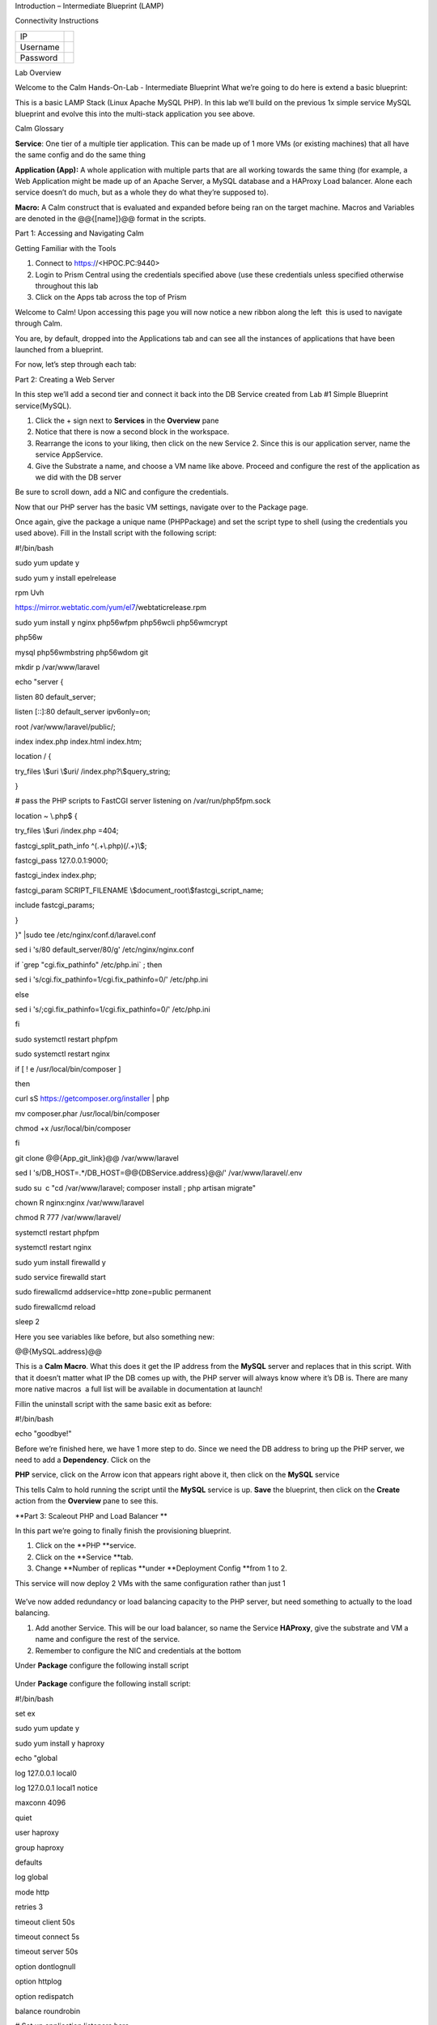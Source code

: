 Introduction – Intermediate Blueprint (LAMP)

Connectivity Instructions

+------------+----+
| IP         |    |
+------------+----+
| Username   |    |
+------------+----+
| Password   |    |
+------------+----+

Lab Overview

Welcome to the Calm Hands-On-Lab - Intermediate Blueprint What we’re
going to do here is extend a basic blueprint:  

|image0|

This is a basic LAMP Stack (Linux Apache MySQL PHP). In
this lab we’ll build on the previous 1x simple service MySQL
blueprint and evolve this into the multi-stack application you see
above.

Calm Glossary

**Service**: One tier of a multiple tier application. This can be made
up of 1 more VMs (or existing machines) that all have the same config
and do the same thing

**Application (App):** A whole application with multiple parts that are
all working towards the same thing (for example, a Web Application might
be made up of an Apache Server, a MySQL database and a HAProxy Load
balancer. Alone each service doesn’t do much, but as a whole they do
what they’re supposed to).

**Macro:** A Calm construct that is evaluated and expanded before being
ran on the target machine. Macros and Variables are denoted in the
@@{[name]}@@ format in the scripts.

Part 1: Accessing and Navigating Calm

Getting Familiar with the Tools

1. Connect to https://<HPOC.PC:9440>

2. Login to Prism Central using the credentials specified above (use
   these credentials unless specified otherwise throughout this lab 

3. Click on the Apps tab across the top of Prism

Welcome to Calm! Upon accessing this page you will now notice a new
ribbon along the left ­ this is used to navigate through Calm.

You are, by default, dropped into the Applications tab and can see all
the instances of applications that have been launched from a blueprint.

For now, let’s step through each tab:

|image1|

Part 2: Creating a Web Server 

In this step we’ll add a second tier and connect it back into the DB
Service created from Lab #1 Simple Blueprint service(MySQL).

1. Click the + sign next to **Services** in the **Overview** pane

2. Notice that there is now a second block in the workspace.

3. Rearrange the icons to your liking, then click on the new Service 2.
   Since this is our application server, name the service AppService.

4. Give the Substrate a name, and choose a VM name like above. Proceed
   and configure the rest of the application as we did with the DB
   server

|image2|

|image3|

Be sure to scroll down, add a NIC and configure the credentials.

Now that our PHP server has the basic VM settings, navigate over to the
Package page.

Once again, give the package a unique name (PHPPackage) and set the
script type to shell (using the credentials you used above). Fill in the
Install script with the following script:

#!/bin/bash

sudo yum update ­y

sudo yum ­y install epel­release

rpm ­Uvh

https://mirror.webtatic.com/yum/el7/webtatic­release.rpm

sudo yum install ­y nginx php56w­fpm php56w­cli php56w­mcrypt

php56w­

mysql php56w­mbstring php56w­dom git

mkdir ­p /var/www/laravel

echo "server {

listen 80 default\_server;

listen [::]:80 default\_server ipv6only=on;

root /var/www/laravel/public/;

index index.php index.html index.htm;

location / {

try\_files \\$uri \\$uri/ /index.php?\\$query\_string;

}

# pass the PHP scripts to FastCGI server listening on
/var/run/php5­fpm.sock

location ~ \\.php$ {

try\_files \\$uri /index.php =404;

fastcgi\_split\_path\_info ^(.+\\.php)(/.+)\\$;

fastcgi\_pass 127.0.0.1:9000;

fastcgi\_index index.php;

fastcgi\_param SCRIPT\_FILENAME
\\$document\_root\\$fastcgi\_script\_name;

include fastcgi\_params;

}

}" \|sudo tee /etc/nginx/conf.d/laravel.conf

sed ­i 's/80 default\_server/80/g' /etc/nginx/nginx.conf

if \`grep "cgi.fix\_pathinfo" /etc/php.ini\` ; then

sed ­i 's/cgi.fix\_pathinfo=1/cgi.fix\_pathinfo=0/' /etc/php.ini

else

sed ­i 's/;cgi.fix\_pathinfo=1/cgi.fix\_pathinfo=0/' /etc/php.ini

fi

sudo systemctl restart php­fpm

sudo systemctl restart nginx

if [ ! ­e /usr/local/bin/composer ]

then

curl ­sS https://getcomposer.org/installer \| php

mv composer.phar /usr/local/bin/composer

chmod +x /usr/local/bin/composer

fi

git clone @@{App\_git\_link}@@ /var/www/laravel

sed ­I 's/DB\_HOST=.\*/DB\_HOST=@@{DBService.address}@@/'
/var/www/laravel/.env

sudo su ­ ­c "cd /var/www/laravel; composer install ; php artisan
migrate"

chown ­R nginx:nginx /var/www/laravel

chmod ­R 777 /var/www/laravel/

systemctl restart php­fpm

systemctl restart nginx

sudo yum install firewalld ­y

sudo service firewalld start

sudo firewall­cmd ­­add­service=http ­­zone=public ­­permanent

sudo firewall­cmd ­­reload

sleep 2

Here you see variables like before, but also something new:

@@{MySQL.address}@@

This is a **Calm Macro**. What this does it get the IP address from
the \ **MySQL** server and replaces that in this script. With that it
doesn’t matter what IP the DB comes up with, the PHP server will always
know where it’s DB is. There are many more native macros ­ a full list
will be available in documentation at launch!

Fill­in the uninstall script with the same basic exit as before:

#!/bin/bash

echo "goodbye!"

Before we’re finished here, we have 1 more step to do. Since we need the
DB address to bring up the PHP server, we need to add a **Dependency**.
Click on the

**PHP** service, click on the Arrow icon that appears right above it,
then click on the **MySQL** service

This tells Calm to hold running the script until the **MySQL** service
is up. **Save** the blueprint, then click on the **Create** action from
the **Overview** pane to see this.

**Part 3: Scale­out PHP and Load Balancer ** 

In this part we’re going to finally finish the provisioning blueprint.  

1. Click on the \ **PHP **\ service. 

2. Click on the \ **Service **\ tab. 

3. Change \ **Number of
   replicas **\ under \ **Deployment Config **\ from 1 to 2.  

     

This service will now deploy 2 VMs with the same configuration rather
than just 1

    |image4|

    |image5|

We’ve now added redundancy or load balancing capacity to the PHP server,
but need something to actually to the load balancing.

1. Add another Service. This will be our load balancer, so name the
   Service **HAProxy**, give the substrate and VM a name and configure
   the rest of the service.

2. Remember to configure the NIC and credentials at the bottom

Under **Package** configure the following install script

|image6|

    |image7|

Under **Package** configure the following install script:

#!/bin/bash

set ­ex

sudo yum update ­y

sudo yum install ­y haproxy

echo "global

log 127.0.0.1 local0

log 127.0.0.1 local1 notice

maxconn 4096

quiet

user haproxy

group haproxy

defaults

log global

mode http

retries 3

timeout client 50s

timeout connect 5s

timeout server 50s

option dontlognull

option httplog

option redispatch

balance roundrobin

# Set up application listeners here.

listen stats 0.0.0.0:8080

mode http

log global

stats enable

stats hide­version

stats refresh 30s

stats show­node

stats uri /stats

listen admin

bind 127.0.0.1:22002

mode http

stats uri /

frontend http

maxconn 2000

bind 0.0.0.0:80

default\_backend servers­http

backend servers­http" \| tee /etc/haproxy/haproxy.cfg

sudo sed ­i 's/server host­/#server

host­/g' /etc/haproxy/haproxy.cfg

hosts=$(echo "@@{AppService.address}@@" \| sed 's/^,//' \| sed

's/,$//' \| tr "," "\\n")

port=80

for host in $hosts

do

echo " server host­${host} ${host}:${port} weight 1 maxconn

100 check" \| tee ­a /etc/haproxy/haproxy.cfg

done

sudo systemctl daemon­reload

sudo systemctl restart haproxy

sudo yum install firewalld ­y

sudo service firewalld start

sudo firewall­cmd ­­add­service=http ­­zone=public ­­permanent

sudo firewall­cmd ­­add­port=8080/tcp ­­zone=public ­­permanent

sudo firewall­cmd ­­reload

Notice we’re using **@@{PHP.address}@@** here just like before, but
putting it in a loop to get both PHP servers added to the HAProxy
config. Add the **Dependency** arrow like before.

Add the following uninstall script

#!/bin/bash

echo "goodbye!"

Your blueprint should now look like this:

|image8|

Part 4: Next steps

In this lab we just configured the provisioning steps. Calm also does
hybrid cloud management and lifecycle management. We also didn’t publish
this blueprint to the marketplace. Explore these on your own, using the
following as a guide as the ideas are the same throughout.

**Custom Actions **

Click the + sign next to **Actions** in the **Overview** pane to create
your own action.

You can now create variables specific to this action, add subtasks on
each service, and wire them up to ensure they are executed in the right
order

**NOTE:** The orange arrows run in the opposite direction then the white
provisioning arrows. Rather than pointing at what this subaction depends
on, it instead points in the order of operations.

|image9|

Application Profiles

You already have a default profile created, you can clone this by
clicking the ... next to the name. Using this you can now change
deployment configuration or move to a different cloud. With multiple
profiles, you will be asked which one you want when you go to launch the
application.

|image10|

**NOTE:** In this lab, the only active project is **Default** and all
users are a member of it.

.. |image0| image:: ./media.bak/media/image1.png
   :width: 4.73125in
   :height: 3.03056in
.. |image1| image:: ./media.bak/media/image2.png
   :width: 3.84792in
   :height: 4.45278in
.. |image2| image:: ./media.bak/media/image3.png
   :width: 3.02778in
   :height: 3.61034in
.. |image3| image:: ./media.bak/media/image4.png
   :width: 4.98125in
   :height: 0.46933in
.. |image4| image:: ./media.bak/media/image5.png
   :width: 2.93056in
   :height: 3.05375in
.. |image5| image:: ./media.bak/media/image6.png
   :width: 2.92083in
   :height: 3.07181in
.. |image6| image:: ./media.bak/media/image7.png
   :width: 3.84792in
   :height: 5.08403in
.. |image7| image:: ./media.bak/media/image4.png
   :width: 4.98125in
   :height: 0.46933in
.. |image8| image:: ./media.bak/media/image8.png
   :width: 6.50000in
   :height: 4.26389in
.. |image9| image:: ./media.bak/media/image9.png
   :width: 6.50000in
   :height: 3.90685in
.. |image10| image:: ./media.bak/media/image10.png
   :width: 6.50000in
   :height: 4.45506in
